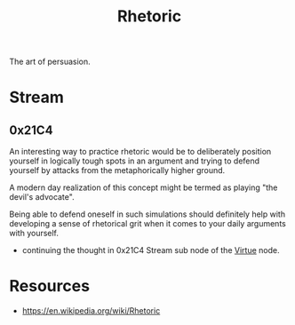 :PROPERTIES:
:ID:       a55de908-bb7c-4727-b711-3cca55aff0fd
:END:
#+title: Rhetoric
#+filetags: :meta:

The art of persuasion.
* Stream
** 0x21C4
An interesting way to practice rhetoric would be to deliberately position yourself in logically tough spots in an argument and trying to defend yourself by attacks from the metaphorically higher ground.

A modern day realization of this concept might be termed as playing "the devil's advocate".

Being able to defend oneself in such simulations should definitely help with developing a sense of rhetorical grit when it comes to your daily arguments with yourself.
 - continuing the thought in 0x21C4 Stream sub node of the [[id:9fae06f7-57f1-4f01-a811-543615e55bc6][Virtue]] node.

* Resources
 - https://en.wikipedia.org/wiki/Rhetoric
